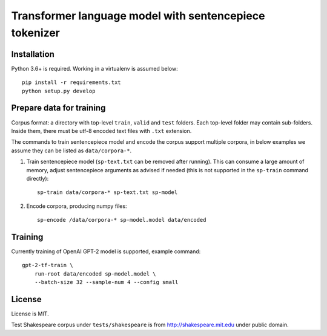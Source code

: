 Transformer language model with sentencepiece tokenizer
=======================================================

Installation
------------

Python 3.6+ is required. Working in a virtualenv is assumed below::

    pip install -r requirements.txt
    python setup.py develop


Prepare data for training
-------------------------

Corpus format: a directory with top-level ``train``, ``valid`` and ``test``
folders. Each top-level folder may contain sub-folders. Inside them,
there must be utf-8 encoded text files with ``.txt`` extension.

The commands to train sentencepiece model and encode the corpus support
multiple corpora,
in below examples we assume they can be listed as ``data/corpora-*``.

1. Train sentencepiece model (``sp-text.txt`` can be removed after running).
   This can consume a large amount of memory, adjust sentencepiece arguments
   as advised if needed
   (this is not supported in the ``sp-train`` command directly)::

    sp-train data/corpora-* sp-text.txt sp-model

2. Encode corpora, producing numpy files::

    sp-encode /data/corpora-* sp-model.model data/encoded


Training
--------

Currently training of OpenAI GPT-2 model is supported, example command::

    gpt-2-tf-train \
        run-root data/encoded sp-model.model \
        --batch-size 32 --sample-num 4 --config small

License
-------

License is MIT.

Test Shakespeare corpus under ``tests/shakespeare``
is from http://shakespeare.mit.edu under public domain.

